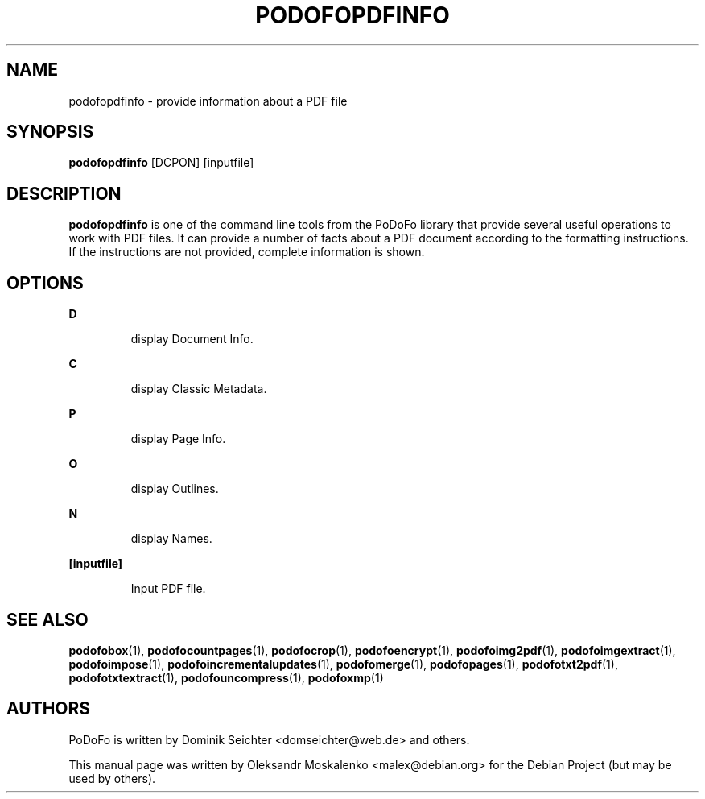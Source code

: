 .TH "PODOFOPDFINFO" "1" "2010-12-09" "PoDoFo" "podofopdfinfo"
.PP
.SH NAME
podofopdfinfo \- provide information about a PDF file
.PP
.SH SYNOPSIS
\fBpodofopdfinfo\fR [DCPON] [inputfile]
.PP
.SH DESCRIPTION
.B podofopdfinfo
is one of the command line tools from the PoDoFo library that provide several
useful operations to work with PDF files\. It can provide a number of facts
about a PDF document according to the formatting instructions. If the
instructions are not provided, complete information is shown\.
.PP
.SH "OPTIONS"
.PP
\fBD\fR
.RS
.PP
display Document Info\.
.RE
.PP
\fBC\fR
.RS
.PP
display Classic Metadata\.
.RE
.PP
\fBP\fR
.RS
.PP
display Page Info\.
.RE
.PP
\fBO\fR
.RS
.PP
display Outlines\.
.RE
.PP
\fBN\fR
.RS
.PP
display Names\.
.RE
.PP
\fB[inputfile]\fR
.RS
.PP
Input PDF file\.
.RE
.PP
.SH SEE ALSO
.BR podofobox (1),
.BR podofocountpages (1),
.BR podofocrop (1),
.BR podofoencrypt (1),
.BR podofoimg2pdf (1),
.BR podofoimgextract (1),
.BR podofoimpose (1),
.BR podofoincrementalupdates (1),
.BR podofomerge (1),
.BR podofopages (1),
.BR podofotxt2pdf (1),
.BR podofotxtextract (1),
.BR podofouncompress (1),
.BR podofoxmp (1)
.PP
.SH AUTHORS
.PP
PoDoFo is written by Dominik Seichter <domseichter@web\.de> and others\.
.PP
This manual page was written by Oleksandr Moskalenko <malex@debian\.org> for
the Debian Project (but may be used by others)\.
